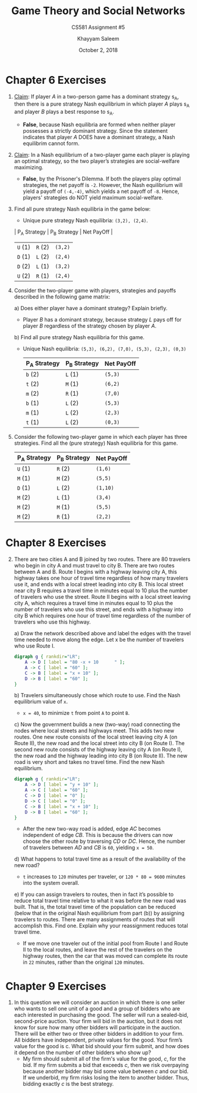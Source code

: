 #+STARTUP: noindent showall
#+TITLE: Game Theory and Social Networks
#+SUBTITLE: CS581 Assignment #5
#+AUTHOR: Khayyam Saleem
#+OPTIONS: toc:nil num:nil
#+DATE: October 2, 2018
#+LaTeX_HEADER: \usepackage[1.0in]{geometry}

* Chapter 6 Exercises
1) _Claim_: If player /A/ in a two-person game has a dominant strategy s_A, then there is a pure strategy Nash equilibrium in which player /A/ plays s_A and player /B/ plays a best response to s_A.
   - *False*, because Nash equilibria are formed when neither player possesses a strictly dominant strategy. Since the statement indicates that player /A/ DOES have a dominant strategy, a Nash equilibrim cannot form.
2) _Claim_: In a Nash equilibrium of a two-player game each player is playing an optimal strategy, so the two player’s strategies are social-welfare maximizing.
   - *False*, by the Prisoner's Dilemma. If both the players play optimal strategies, the net payoff is ~-2~. However, the Nash equilibrium will yield a payoff of ~(-4,-4)~, which yields a net payoff of ~-8~. Hence, players' strategies do NOT yield maximum social-welfare.
3) Find all pure strategy Nash equilibria in the game below:
   #+ATTR_LaTeX: :width 100
   [[./6.3.png]]
    - Unique pure strategy Nash equilibria: ~(3,2), (2,4)~.
    | P_A Strategy | P_B Strategy | Net PayOff |
    |-------------+-------------+------------|
    | ~U~    (1)  | ~R~     (2) | ~(3,2)~    |
    | ~D~    (1)  | ~L~     (2) | ~(2,4)~    |
    | ~D~    (2)  | ~L~     (1) | ~(3,2)~    |
    | ~U~    (2)  | ~R~     (1) | ~(2,4)~    |

4) Consider the two-player game with players, strategies and payoffs described in the following game matrix:
   #+ATTR_LaTeX: :width 100
   [[./6.4.png]]
   a) Does either player have a dominant strategy? Explain briefly.
      - Player /B/ has a dominant strategy, because strategy /L/ pays off for player /B/ regardless of the strategy chosen by player /A/.
   b) Find all pure strategy Nash equilibria for this game.
      - Unique Nash equilibria: ~(5,3), (6,2), (7,0), (5,3), (2,3), (0,3)~

       | P_A Strategy | P_B Strategy | Net PayOff |
       |-------------+-------------+------------|
       | ~b~   (2)   | ~L~   (1)   | ~(5,3)~    |
       | ~t~   (2)   | ~M~   (1)   | ~(6,2)~    |
       | ~m~   (2)   | ~R~   (1)   | ~(7,0)~    |
       | ~b~   (1)   | ~L~   (2)   | ~(5,3)~    |
       | ~m~   (1)   | ~L~   (2)   | ~(2,3)~    |
       | ~t~   (1)   | ~L~   (2)   | ~(0,3)~    |
       
5) Consider the following two-player game in which each player has three strategies. Find all the (pure strategy) Nash equilibria for this game.
   #+ATTR_LaTeX: :width 100
    [[./6.5.png]] 
   
       | P_A Strategy | P_B Strategy | Net PayOff |
       |-------------+-------------+------------|
       | ~U~   (1)   | ~R~   (2)   | ~(1,6)~    |
       | ~M~   (1)   | ~M~   (2)   | ~(5,5)~    |
       | ~D~   (1)   | ~L~   (2)   | ~(1,10)~   |
       | ~M~   (2)   | ~L~   (1)   | ~(3,4)~    |
       | ~M~   (2)   | ~M~   (1)   | ~(5,5)~    |
       | ~M~   (2)   | ~R~   (1)   | ~(2,2)~    |

* Chapter 8 Exercises
2) [@2] There are two cities A and B joined by two routes. There are 80 travelers who begin in city A and must travel to city B. There are two routes between A and B. Route I begins with a highway leaving city A, this highway takes one hour of travel time regardless of how many travelers use it, and ends with a local street leading into city B. This local street near city B requires a travel time in minutes equal to 10 plus the number of travelers who use the street. Route II begins with a local street leaving city A, which requires a travel time in minutes equal to 10 plus the number of travelers who use this street, and ends with a highway into city B which requires one hour of travel time regardless of the number of travelers who use this highway.

   a) Draw the network described above and label the edges with the travel time needed to move along the edge. Let x be the number of travelers who use Route I.
    #+BEGIN_SRC dot :cmd dot :file 8_2.png :exports both
    digraph g { rankdir="LR";
        A -> D [ label = "80 -x + 10      " ];
        A -> C [ label = "60" ];
        C -> B [ label = "x + 10" ];
        D -> B [ label = "60" ];
    }
    #+END_SRC

    #+RESULTS:
    #+ATTR_LaTeX: :width 200
    [[file:8_2.png]]
    
   b) Travelers simultaneously chose which route to use. Find the Nash equilibrium value of ~x~.
      - ~x = 40~, to minimize ~t~ from point ~A~ to point ~B~.
   c) Now the government builds a new (two-way) road connecting the nodes where local streets and highways meet. This adds two new routes. One new route consists of the local street leaving city A (on Route II), the new road and the local street into city B (on Route I). The second new route consists of the highway leaving city A (on Route I), the new road and the highway leading into city B (on Route II). The new road is very short and takes no travel time. Find the new Nash equilibrium.

    #+BEGIN_SRC dot :cmd dot :file 8_2c.png :exports both
      digraph g { rankdir="LR";
          A -> D [ label = "y + 10" ];
          A -> C [ label = "60" ];
          C -> D [ label = "0" ];
          D -> C [ label = "0" ];
          C -> B [ label = "x + 10" ];
          D -> B [ label = "60" ];
      }
    #+END_SRC

    #+RESULTS:
    #+ATTR_LaTeX: :width 200
    [[file:8_2c.png]]

      - After the new two-way road is added, edge /AC/ becomes independent of edge /CB/. This is because the drivers can now choose the other route by traversing /CD/ or /DC/. Hence, the number of travelers between /AD/ and /CB/ is ~60~, yielding ~x = 50~.

   d) What happens to total travel time as a result of the availability of the new road?
      - ~t~ increases to ~120~ minutes per traveler, or ~120 * 80 = 9600~ minutes into the system overall.

   e) If you can assign travelers to routes, then in fact it’s possible to reduce total travel time relative to what it was before the new road was built. That is, the total travel time of the population can be reduced (below that in the original Nash equilibrium from part (b)) by assigning travelers to routes. There are many assignments of routes that will accomplish this. Find one. Explain why your reassignment reduces total travel time.
      - If we move one traveler out of the initial pool from Route I and Route II to the local routes, and leave the rest of the travelers on the highway routes, then the car that was moved can complete its route in ~22~ minutes, rather than the original ~120~ minutes. 

* Chapter 9 Exercises
1) In this question we will consider an auction in which there is one seller who wants to sell one unit of a good and a group of bidders who are each interested in purchasing the good. The seller will run a sealed-bid, second-price auction. Your firm will bid in the auction, but it does not know for sure how many other bidders will participate in the auction. There will be either two or three other bidders in addition to your firm. All bidders have independent, private values for the good. Your firm’s value for the good is c. What bid should your firm submit, and how does it depend on the number of other bidders who show up?
   - My firm should submit all of the firm's value for the good, /c/, for the bid. If my firm submits a bid that exceeds /c/, then we risk overpaying because another bidder may bid some value between /c/ and our bid. If we underbid, my firm risks losing the item to another bidder. Thus, bidding exactly /c/ is the best strategy.
